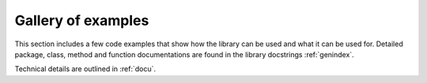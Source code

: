 Gallery of examples
===================

This section includes a few code examples that show how the library can be used and what it can be used for. 
Detailed package, class, method and function documentations are found in the library docstrings :ref:`genindex`.

Technical details are outlined in :ref:`docu`.
